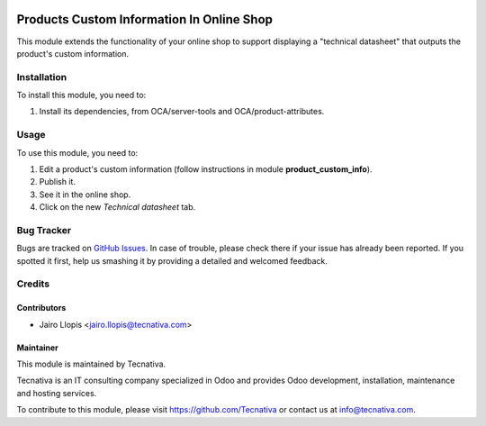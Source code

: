 .. image:: https://img.shields.io/badge/licence-LGPL--3-blue.svg
   :target: http://www.gnu.org/licenses/lgpl-3.0-standalone.html
   :alt: License: LGPL-3

==========================================
Products Custom Information In Online Shop
==========================================

This module extends the functionality of your online shop to support displaying
a "technical datasheet" that outputs the product's custom information.

Installation
============

To install this module, you need to:

#. Install its dependencies, from OCA/server-tools and OCA/product-attributes.

Usage
=====

To use this module, you need to:

#. Edit a product's custom information (follow instructions in module
   **product_custom_info**).
#. Publish it.
#. See it in the online shop.
#. Click on the new *Technical datasheet* tab.

.. image:: https://odoo-community.org/website/image/ir.attachment/5784_f2813bd/datas
   :alt: Try me on Runbot
   :target: https://runbot.odoo-community.org/runbot/113/9.0

Bug Tracker
===========

Bugs are tracked on `GitHub Issues
<https://github.com/OCA/e-commerce/issues>`_. In case of trouble, please
check there if your issue has already been reported. If you spotted it first,
help us smashing it by providing a detailed and welcomed feedback.

Credits
=======

Contributors
------------

* Jairo Llopis <jairo.llopis@tecnativa.com>

Maintainer
----------

.. image:: https://www.tecnativa.com/logo.png
   :alt: Tecnativa
   :target: https://www.tecnativa.com

This module is maintained by Tecnativa.

Tecnativa is an IT consulting company specialized in Odoo and provides Odoo
development, installation, maintenance and hosting services.

To contribute to this module, please visit https://github.com/Tecnativa or
contact us at info@tecnativa.com.
